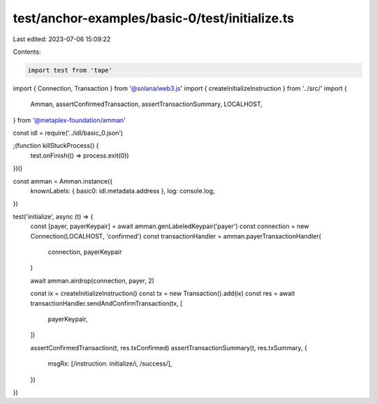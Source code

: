 test/anchor-examples/basic-0/test/initialize.ts
===============================================

Last edited: 2023-07-06 15:09:22

Contents:

.. code-block:: ts

    import test from 'tape'
import { Connection, Transaction } from '@solana/web3.js'
import { createInitializeInstruction } from '../src/'
import {
  Amman,
  assertConfirmedTransaction,
  assertTransactionSummary,
  LOCALHOST,
} from '@metaplex-foundation/amman'

const idl = require('../idl/basic_0.json')

;(function killStuckProcess() {
  test.onFinish(() => process.exit(0))
})()

const amman = Amman.instance({
  knownLabels: { basic0: idl.metadata.address },
  log: console.log,
})

test('initialize', async (t) => {
  const [payer, payerKeypair] = await amman.genLabeledKeypair('payer')
  const connection = new Connection(LOCALHOST, 'confirmed')
  const transactionHandler = amman.payerTransactionHandler(
    connection,
    payerKeypair
  )

  await amman.airdrop(connection, payer, 2)

  const ix = createInitializeInstruction()
  const tx = new Transaction().add(ix)
  const res = await transactionHandler.sendAndConfirmTransaction(tx, [
    payerKeypair,
  ])

  assertConfirmedTransaction(t, res.txConfirmed)
  assertTransactionSummary(t, res.txSummary, {
    msgRx: [/instruction: initialize/i, /success/],
  })
})


